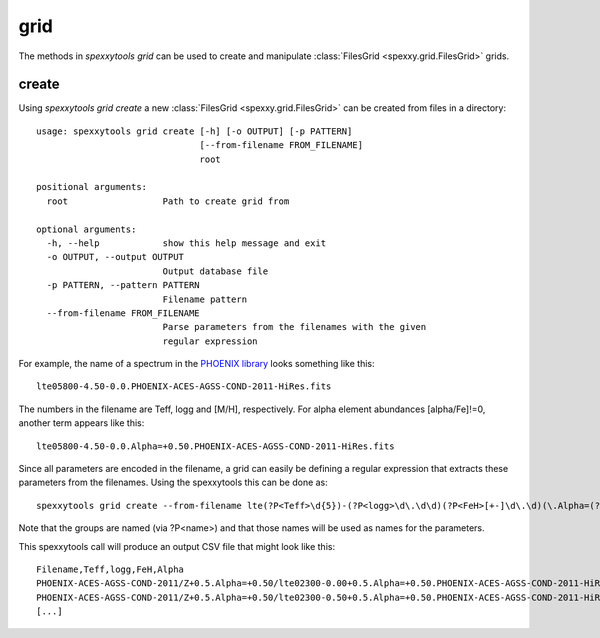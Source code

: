grid
=====

The methods in `spexxytools grid` can be used to create and manipulate :class:`FilesGrid <spexxy.grid.FilesGrid>`
grids.

create
------
Using `spexxytools grid create` a new :class:`FilesGrid <spexxy.grid.FilesGrid>` can be created from files in
a directory::

    usage: spexxytools grid create [-h] [-o OUTPUT] [-p PATTERN]
                                   [--from-filename FROM_FILENAME]
                                   root

    positional arguments:
      root                  Path to create grid from

    optional arguments:
      -h, --help            show this help message and exit
      -o OUTPUT, --output OUTPUT
                            Output database file
      -p PATTERN, --pattern PATTERN
                            Filename pattern
      --from-filename FROM_FILENAME
                            Parse parameters from the filenames with the given
                            regular expression

For example, the name of a spectrum in the `PHOENIX library <http://phoenix.astro.physik.uni-goettingen.de/>`_
looks something like this::

    lte05800-4.50-0.0.PHOENIX-ACES-AGSS-COND-2011-HiRes.fits

The numbers in the filename are Teff, logg and [M/H], respectively. For alpha element abundances [alpha/Fe]!=0,
another term appears like this::

    lte05800-4.50-0.0.Alpha=+0.50.PHOENIX-ACES-AGSS-COND-2011-HiRes.fits

Since all parameters are encoded in the filename, a grid can easily be defining a regular expression that extracts
these parameters from the filenames. Using the spexxytools this can be done as::

    spexxytools grid create --from-filename lte(?P<Teff>\d{5})-(?P<logg>\d\.\d\d)(?P<FeH>[+-]\d\.\d)(\.Alpha=(?P<Alpha>[+-]\d\.\d\d))?\.PHOENIX .

Note that the groups are named (via ?P<name>) and that those names will be used as names for the parameters.

This spexxytools call will produce an output CSV file that might look like this::

    Filename,Teff,logg,FeH,Alpha
    PHOENIX-ACES-AGSS-COND-2011/Z+0.5.Alpha=+0.50/lte02300-0.00+0.5.Alpha=+0.50.PHOENIX-ACES-AGSS-COND-2011-HiRes.fits,2300.0,0.0,0.5,0.5
    PHOENIX-ACES-AGSS-COND-2011/Z+0.5.Alpha=+0.50/lte02300-0.50+0.5.Alpha=+0.50.PHOENIX-ACES-AGSS-COND-2011-HiRes.fits,2300.0,0.5,0.5,0.5
    [...]

